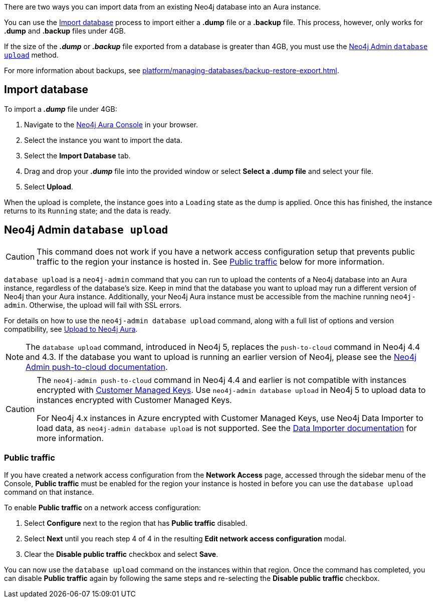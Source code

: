 There are two ways you can import data from an existing Neo4j database into an Aura instance.

You can use the <<_import_database>> process to import either a *.dump* file or a *.backup* file.
This process, however, only works for *.dump* and *.backup* files under 4GB.

If the size of the *_.dump_* or *_.backup_* file exported from a database is greater than 4GB, you must use the <<_neo4j_admin_database_upload>> method.

For more information about backups, see xref:platform/managing-databases/backup-restore-export.adoc[].

== Import database

To import a *_.dump_* file under 4GB:

. Navigate to the https://console.neo4j.io/[Neo4j Aura Console] in your browser.
. Select the instance you want to import the data.
. Select the *Import Database* tab.
. Drag and drop your *_.dump_* file into the provided window or select *Select a .dump file* and select your file.
. Select *Upload*.

When the upload is complete, the instance goes into a `Loading` state as the dump is applied.
Once this has finished, the instance returns to its `Running` state; and the data is ready.

== Neo4j Admin `database upload`

[CAUTION]
====
This command does not work if you have a network access configuration setup that prevents public traffic to the region your instance is hosted in.
See <<_public_traffic>> below for more information.
====

`database upload` is a `neo4j-admin` command that you can run to upload the contents of a Neo4j database into an Aura instance, regardless of the database's size.
Keep in mind that the database you want to upload may run a different version of Neo4j than your Aura instance.
Additionally, your Neo4j Aura instance must be accessible from the machine running `neo4j-admin`.
Otherwise, the upload will fail with SSL errors.

For details on how to use the `neo4j-admin database upload` command, along with a full list of options and version compatibility, see link:{neo4j-docs-base-uri}/operations-manual/current/tools/neo4j-admin/upload-to-aura/[Upload to Neo4j Aura].

[NOTE]
====
The `database upload` command, introduced in Neo4j 5, replaces the `push-to-cloud` command in Neo4j 4.4 and 4.3.
If the database you want to upload is running an earlier version of Neo4j, please see the link:{neo4j-docs-base-uri}/operations-manual/4.4/tools/neo4j-admin/push-to-cloud/[Neo4j Admin push-to-cloud documentation].
====

[CAUTION]
====
The `neo4j-admin push-to-cloud` command in Neo4j 4.4 and earlier is not compatible with instances encrypted with xref:platform/security/encryption.adoc#_customer_managed_keys[Customer Managed Keys].
Use `neo4j-admin database upload` in Neo4j 5 to upload data to instances encrypted with Customer Managed Keys.

For Neo4j 4.x instances in Azure encrypted with Customer Managed Keys, use Neo4j Data Importer to load data, as `neo4j-admin database upload` is not supported.
See the https://neo4j.com/docs/data-importer/current/introduction[Data Importer documentation] for more information.
====

=== Public traffic
If you have created a network access configuration from the *Network Access* page, accessed through the sidebar menu of the Console, *Public traffic* must be enabled for the region your instance is hosted in before you can use the `database upload` command on that instance.

To enable *Public traffic* on a network access configuration:

. Select *Configure* next to the region that has *Public traffic* disabled.
. Select *Next* until you reach step 4 of 4 in the resulting *Edit network access configuration* modal.
. Clear the *Disable public traffic* checkbox and select *Save*.

You can now use the `database upload` command on the instances within that region. Once the command has completed, you can disable *Public traffic* again by following the same steps and re-selecting the *Disable public traffic* checkbox.